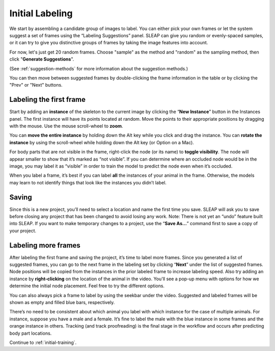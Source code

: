.. _initial-labeling:

Initial Labeling
--------------------------

We start by assembling a candidate group of images to label. You can
either pick your own frames or let the system suggest a set of frames
using the “Labeling Suggestions” panel. SLEAP can give you random or
evenly-spaced samples, or it can try to give you distinctive groups of
frames by taking the image features into account.

For now, let's just get 20 random frames. Choose "sample" as the method and "random" as the sampling method, then click "**Generate Suggestions**".

|image3|

(See :ref:`suggestion-methods` for more information about the suggestion methods.)

You can then move between suggested frames by double-clicking the frame information in the table or by clicking the "Prev" or "Next" buttons.

Labeling the first frame
~~~~~~~~~~~~~~~~~~~~~~~~

Start by adding an **instance** of the skeleton to the current image by
clicking the “**New Instance**” button in the Instances panel. The
first instance will have its points located at random. Move the points
to their appropriate positions by dragging with the mouse. Use the mouse
scroll-wheel to **zoom**.

|image4|

You can **move the entire instance** by holding down the Alt key while
you click and drag the instance. You can **rotate the instance** by
using the scroll-wheel while holding down the Alt key (or Option on a Mac).

For body parts that are not visible in the frame, right-click the node
(or its name) to **toggle visibility**. The node will appear smaller to show
that it’s marked as “not visible”. If you can determine where an
occluded node would be in the image, you may label it as “visible” in
order to train the model to predict the node even when it’s occluded.

|image5|

When you label a frame, it’s best if you can label **all** the instances of
your animal in the frame. Otherwise, the models may learn to not
identify things that look like the instances you didn’t label.

Saving
~~~~~~

Since this is a new project, you’ll need to select a location and name
the first time you save. SLEAP will ask you to save before closing any
project that has been changed to avoid losing any work. Note: There is
not yet an “undo” feature built into SLEAP. If you want to make
temporary changes to a project, use the “**Save As…**” command first to save
a copy of your project.

Labeling more frames
~~~~~~~~~~~~~~~~~~~~

After labeling the first frame and saving the project, it’s time to label
more frames. Since you generated a list of suggested frames, you can go to the next frame in the labeling set by clicking “**Next**” under the list of suggested frames. Node positions will be copied from the instances in the
prior labeled frame to increase labeling speed. Also try adding an instance by **right-clicking** on the location of the animal in the video. You'll see a pop-up menu with options for how we determine the initial node placement. Feel free to try the different options.

You can also always pick a frame to label by using the seekbar under
the video. Suggested and labeled frames will be shown as empty and filled blue bars, respectively.

There’s no need to be consistent about which animal you label with which
instance for the case of multiple animals. For instance, suppose you
have a male and a female. It’s fine to label the male with the blue
instance in some frames and the orange instance in others. Tracking (and
track proofreading) is the final stage in the workflow and occurs after
predicting body part locations.

Continue to :ref:`initial-training`.

.. |image0| image:: ../_static/add-video.gif
.. |image1| image:: ../_static/video-options.gif
.. |image2| image:: ../_static/add-skeleton.gif
.. |image3| image:: ../_static/suggestions.jpg
.. |image4| image:: ../_static/labeling.gif
.. |image5| image:: ../_static/toggle-visibility.gif
.. |image6| image:: ../_static/training-dialog.jpg
.. |model| image:: ../_static/training-model-dialog.jpg
.. |receptive-field| image:: ../_static/receptive-field.jpg
.. |imagefix| image:: ../_static/fixing-predictions.gif
.. |tracker| image:: ../_static/tracker.jpg
.. |model-selection| image:: ../_static/model-selection.jpg
.. |image9| image:: ../_static/fixing-track.gif

